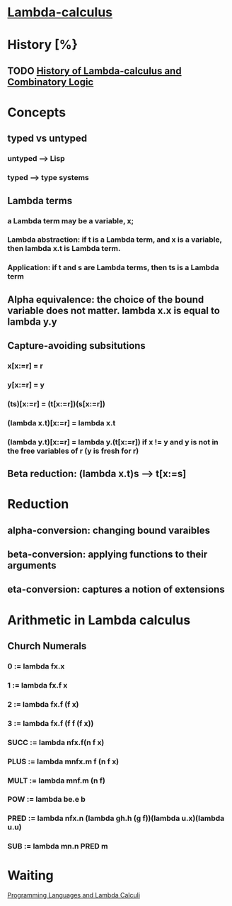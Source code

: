 * [[http://en.wikipedia.org/wiki/Lambda_calculus][Lambda-calculus]]
* History [%}
** TODO [[/home/lee/manu/fp/History%20of%20Lambda-calculus%20and%20Combinatory%20Logic.pdf][History of Lambda-calculus and Combinatory Logic]]
* Concepts
** typed vs untyped
*** untyped --> Lisp
*** typed --> type systems
** Lambda terms
*** a Lambda term may be a variable, x;
*** Lambda abstraction: if t is a Lambda term, and x is a variable, then lambda x.t is Lambda term.
*** Application: if t and s are Lambda terms, then ts is a Lambda term
** Alpha equivalence: the choice of the bound variable does not matter. lambda x.x is equal to lambda y.y
** Capture-avoiding subsitutions
*** x[x:=r] = r
*** y[x:=r] = y
*** (ts)[x:=r] = (t[x:=r])(s[x:=r])
*** (lambda x.t)[x:=r] = lambda x.t
*** (lambda y.t)[x:=r] = lambda y.(t[x:=r]) if x != y and y is not in the free variables of r (y is fresh for r)
** Beta reduction: (lambda x.t)s --> t[x:=s]
* Reduction
** alpha-conversion: changing bound varaibles
** beta-conversion: applying functions to their arguments
** eta-conversion: captures a notion of extensions
* Arithmetic in Lambda calculus
** Church Numerals
*** 0 := lambda fx.x
*** 1 := lambda fx.f x
*** 2 := lambda fx.f (f x)
*** 3 := lambda fx.f (f f (f x))
*** SUCC := lambda nfx.f(n f x)
*** PLUS := lambda mnfx.m f (n f x)
*** MULT := lambda mnf.m (n f)
*** POW := lambda be.e b
*** PRED := lambda nfx.n (lambda gh.h (g f))(lambda u.x)(lambda u.u)
*** SUB := lambda mn.n PRED m
* Waiting
[[/home/lee/manu/fp/Programming%20Languages%20and%20Lambda%20Calculi.pdf][Programming Languages and Lambda Calculi]]
